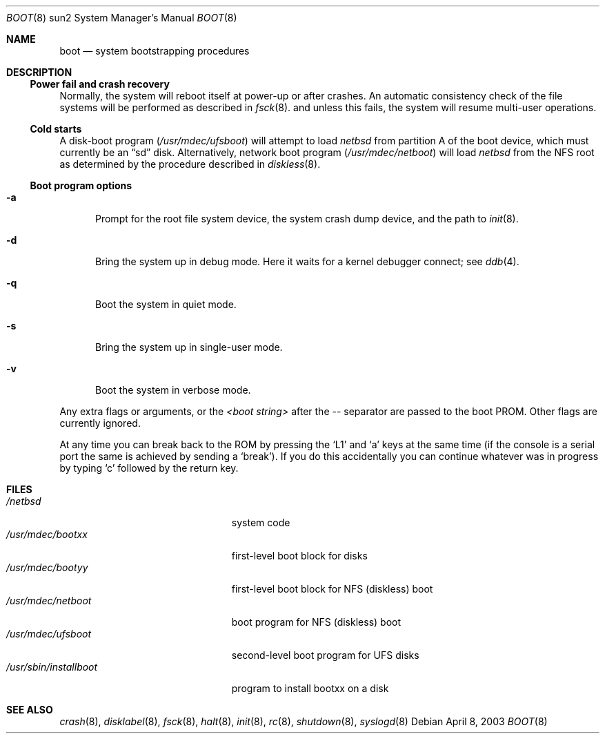 .\"	$NetBSD: boot.8,v 1.1 2003/04/29 13:00:58 fredette Exp $
.\"
.\" Copyright (c) 1992, 1993
.\"	The Regents of the University of California.  All rights reserved.
.\"
.\" Redistribution and use in source and binary forms, with or without
.\" modification, are permitted provided that the following conditions
.\" are met:
.\" 1. Redistributions of source code must retain the above copyright
.\"    notice, this list of conditions and the following disclaimer.
.\" 2. Redistributions in binary form must reproduce the above copyright
.\"    notice, this list of conditions and the following disclaimer in the
.\"    documentation and/or other materials provided with the distribution.
.\" 3. All advertising materials mentioning features or use of this software
.\"    must display the following acknowledgement:
.\"	This product includes software developed by the University of
.\"	California, Berkeley and its contributors.
.\" 4. Neither the name of the University nor the names of its contributors
.\"    may be used to endorse or promote products derived from this software
.\"    without specific prior written permission.
.\"
.\" THIS SOFTWARE IS PROVIDED BY THE REGENTS AND CONTRIBUTORS ``AS IS'' AND
.\" ANY EXPRESS OR IMPLIED WARRANTIES, INCLUDING, BUT NOT LIMITED TO, THE
.\" IMPLIED WARRANTIES OF MERCHANTABILITY AND FITNESS FOR A PARTICULAR PURPOSE
.\" ARE DISCLAIMED.  IN NO EVENT SHALL THE REGENTS OR CONTRIBUTORS BE LIABLE
.\" FOR ANY DIRECT, INDIRECT, INCIDENTAL, SPECIAL, EXEMPLARY, OR CONSEQUENTIAL
.\" DAMAGES (INCLUDING, BUT NOT LIMITED TO, PROCUREMENT OF SUBSTITUTE GOODS
.\" OR SERVICES; LOSS OF USE, DATA, OR PROFITS; OR BUSINESS INTERRUPTION)
.\" HOWEVER CAUSED AND ON ANY THEORY OF LIABILITY, WHETHER IN CONTRACT, STRICT
.\" LIABILITY, OR TORT (INCLUDING NEGLIGENCE OR OTHERWISE) ARISING IN ANY WAY
.\" OUT OF THE USE OF THIS SOFTWARE, EVEN IF ADVISED OF THE POSSIBILITY OF
.\" SUCH DAMAGE.
.\"
.\"     @(#)boot_sparc.8	8.2 (Berkeley) 4/19/94
.\"
.Dd April 8, 2003
.Dt BOOT 8 sun2
.Os
.Sh NAME
.Nm boot
.Nd
system bootstrapping procedures
.\" .Sh SYNOPSIS
.\" .Nm reboot
.\" .Op Fl n
.\" .Op Fl q
.\" .Oo
.\" .Ar -- <boot string>
.\" .Oc
.Sh DESCRIPTION
.Ss Power fail and crash recovery
Normally, the system will reboot itself at power-up or after crashes.
An automatic consistency check of the file systems will be performed
as described in
.Xr fsck 8 .
and unless this fails, the system will resume multi-user operations.
.Ss Cold starts
A disk-boot program
.Pa ( /usr/mdec/ufsboot )
will attempt to load
.Pa netbsd
from partition A of the boot device,
which must currently be an
.Dq sd
disk.
Alternatively, network boot program
.Pa ( /usr/mdec/netboot )
will load
.Pa netbsd
from the NFS root as determined by the procedure described in
.Xr diskless 8 .
.Ss Boot program options
.Bl -tag -width xxx
.It Fl a
Prompt for the root file system device, the system crash dump
device, and the path to
.Xr init 8 .
.It Fl d
Bring the system up in debug mode.
Here it waits for a kernel debugger connect; see
.Xr ddb 4 .
.It Fl q
Boot the system in quiet mode.
.It Fl s
Bring the system up in single-user mode.
.It Fl v
Boot the system in verbose mode.
.El
.Pp
Any extra flags or arguments, or the
.Ar \*[Lt]boot string\*[Gt]
after the -- separator are passed to the boot PROM.
Other flags are currently ignored.
.Pp
At any time you can break back to the ROM by pressing the `L1' and `a'
keys at the same time (if the console is a serial port the same is
achieved by sending a `break').
If you do this accidentally you can continue whatever was in progress
by typing `c' followed by the return key.
.Sh FILES
.Bl -tag -width /usr/mdec/installboot -compact
.It Pa /netbsd
system code
.It Pa /usr/mdec/bootxx
first-level boot block for disks
.It Pa /usr/mdec/bootyy
first-level boot block for NFS (diskless) boot
.It Pa /usr/mdec/netboot
boot program for NFS (diskless) boot
.It Pa /usr/mdec/ufsboot
second-level boot program for UFS disks
.It Pa /usr/sbin/installboot
program to install bootxx on a disk
.El
.Sh SEE ALSO
.Xr crash 8 ,
.Xr disklabel 8 ,
.Xr fsck 8 ,
.Xr halt 8 ,
.Xr init 8 ,
.Xr rc 8 ,
.Xr shutdown 8 ,
.Xr syslogd 8
